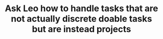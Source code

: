 #+TITLE: Ask Leo how to handle tasks that are not actually discrete doable tasks but are instead projects
#+roam_tags: TO
